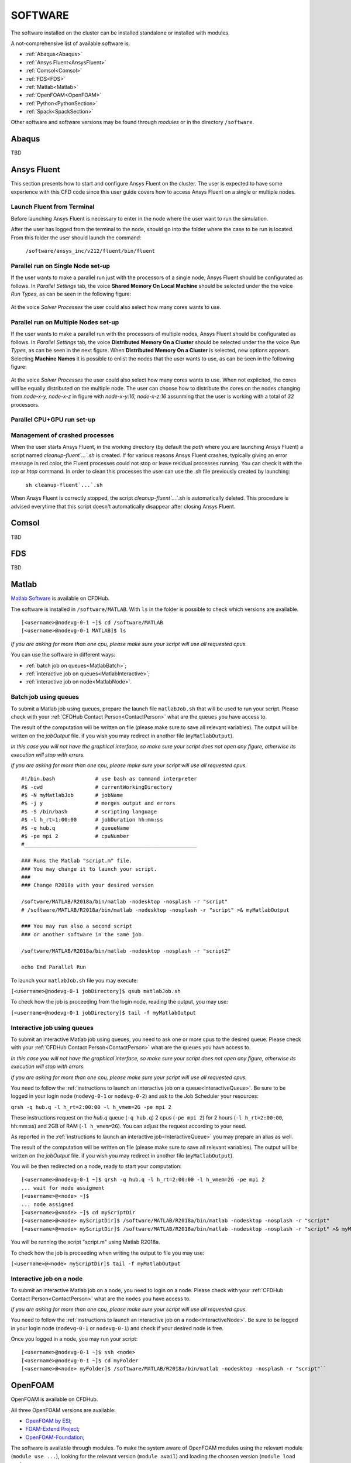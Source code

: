 .. _Software:

===================
SOFTWARE
===================

The software installed on the cluster can be installed standalone or installed with modules.

A not-comprehensive list of available software is:

- :ref:`Abaqus<Abaqus>`
- :ref:`Ansys Fluent<AnsysFluent>`
- :ref:`Comsol<Comsol>`
- :ref:`FDS<FDS>`
- :ref:`Matlab<Matlab>`
- :ref:`OpenFOAM<OpenFOAM>`
- :ref:`Python<PythonSection>`
- :ref:`Spack<SpackSection>`

Other software and software versions may be found through *modules* or in the directory ``/software``.



.. _Abaqus:

-------------------------
Abaqus
-------------------------

TBD


.. _AnsysFluent:

-------------------------
Ansys Fluent
-------------------------

This section presents how to start and configure Ansys Fluent on the cluster. The user is expected to have some experience with this CFD code since this user guide covers how to access Ansys Fluent on a single or multiple nodes. 

Launch Fluent from Terminal
--------------------------------

Before launching Ansys Fluent is necessary to enter in the node where the user want to run the simulation.

.. ( nella vecchia guida aggiungeva un “ , as explained in section 4.1 and 4.2”; rimetterlo? Se si, aggiornare a che capitoli a cui fa riferimento)

After the user has logged from the terminal to the node, should go into the folder where the case to be run is located. From this folder the user should launch the command:

    ``/software/ansys_inc/v212/fluent/bin/fluent``
    
    .. ``/fluent``
    
.. ( se si userà l’approccio dei moduli stile cineca, aggiornare mettendo il solo comando e non il path del comando, verificare che sia questo il comando ) 

Parallel run on Single Node set-up 
--------------------------------

If the user wants to make a parallel run just with the processors of a single node, Ansys Fluent should be configurated as follows.
In *Parallel Settings* tab, the voice **Shared Memory On Local Machine** should be selected under the the voice *Run Types*, as can be seen in the following figure:

.. figure:: images/single-node.png

At the voice *Solver Processes* the user could also select how many cores wants to use.

Parallel run on Multiple Nodes set-up
--------------------------------

If the user wants to make a parallel run with the processors of multiple nodes, Ansys Fluent should be configurated as follows.
In *Parallel Settings* tab, the voice **Distributed Memory On a Cluster** should be selected under the the voice *Run Types*, as can be seen in the next figure.
When **Distributed Memory On a Cluster** is selected, new options appears. Selecting **Machine Names** it is possible to enlist the nodes that the user wants to use, as can be seen in the following figure:

.. figure:: images/multiple-node.png

At the voice *Solver Processes* the user could also select how many cores wants to use.
When not explicited, the cores will be equally distributed on the multiple node.
The user can choose how to distribute the cores on the nodes changing from *node-x-y, node-x-z* in figure with *node-x-y:16, node-x-z:16* assunming that the user is working with a total of *32* processors.

Parallel CPU+GPU run set-up
--------------------------------

Management of crashed processes
--------------------------------

When the user starts Ansys Fluent, in the working directory (by default the *path* where you are launching Ansys Fluent) a script named *cleanup-fluent`...`.sh* is created.
If for various reasons Ansys Fluent crashes, typically giving an error message in red color, the Fluent processes could not stop or leave residual processes running. 
You can check it with the *top* or *htop* command. 
In order to clean this processes the user can use the .sh file previously created by launching:
    ``sh cleanup-fluent`...`.sh``
When Ansys Fluent is correctly stopped, the script *cleanup-fluent`...`.sh* is automatically deleted.
This procedure is advised everytime that this script doesn't automatically disappear after closing Ansys Fluent.

.. _Comsol:

-------------------------
Comsol
-------------------------

TBD


.. _FDS:

-------------------------
FDS
-------------------------

TBD


.. _Matlab:

-------------------------
Matlab
-------------------------

`Matlab Software <https://it.mathworks.com>`_ is available on CFDHub.

The software is installed in ``/software/MATLAB``. With ``ls`` in the folder is possible to check which versions are available.

::

    [<username>@nodevg-0-1 ~]$ cd /software/MATLAB
    [<username>@nodevg-0-1 MATLAB]$ ls

*If you are asking for more than one cpu, please make sure your script will use all requested cpus.*

You can use the software in different ways:

- :ref:`batch job on queues<MatlabBatch>`;
- :ref:`interactive job on queues<MatlabInteractive>`;
- :ref:`interactive job on node<MatlabNode>`.


.. _MatlabBatch:

Batch job using queues
---------------------------

To submit a Matlab job using queues, prepare the launch file ``matlabJob.sh`` that will be used to run your script. Please check with your :ref:`CFDHub Contact Person<ContactPerson>` what are the ``queues`` you have access to.

The result of the computation will be written on file (please make sure to save all relevant variables). The output will be written on the *jobOutput* file. if you wish you may redirect in another file (``myMatlabOutput``).

*In this case you will not have the graphical interface, so make sure your script does not open any figure, otherwise its execution will stop with errors.*

*If you are asking for more than one cpu, please make sure your script will use all requested cpus.*

::

    #!/bin.bash             # use bash as command interpreter
    #$ -cwd                 # currentWorkingDirectory
    #$ -N myMatlabJob       # jobName
    #$ -j y                 # merges output and errors
    #$ -S /bin/bash         # scripting language
    #$ -l h_rt=1:00:00      # jobDuration hh:mm:ss
    #$ -q hub.q             # queueName
    #$ -pe mpi 2            # cpuNumber
    #________________________________________________________
    
    ### Runs the Matlab "script.m" file.
    ### You may change it to launch your script.
    ### 
    ### Change R2018a with your desired version

    /software/MATLAB/R2018a/bin/matlab -nodesktop -nosplash -r "script"
    # /software/MATLAB/R2018a/bin/matlab -nodesktop -nosplash -r "script" >& myMatlabOutput
    
    ### You may run also a second script
    ### or another software in the same job.
    
    /software/MATLAB/R2018a/bin/matlab -nodesktop -nosplash -r "script2"
    
    echo End Parallel Run

To launch your ``matlabJob.sh`` file you may execute:

``[<username>@nodevg-0-1 jobDirectory]$ qsub matlabJob.sh``

To check how the job is proceeding from the login node, reading the output, you may use:

``[<username>@nodevg-0-1 jobDirectory]$ tail -f myMatlabOutput``



.. _MatlabInteractive:

Interactive job using queues
--------------------------------

To submit an interactive Matlab job using queues, you need to ask one or more cpus to the desired queue. Please check with your :ref:`CFDHub Contact Person<ContactPerson>` what are the ``queues`` you have access to.

*In this case you will not have the graphical interface, so make sure your script does not open any figure, otherwise its execution will stop with errors.*

*If you are asking for more than one cpu, please make sure your script will use all requested cpus.*

You need to follow the :ref:`instructions to launch an interactive job on a queue<InteractiveQueue>`. Be sure to be logged in your login node (``nodevg-0-1`` or ``nodevg-0-2``) and ask to the Job Scheduler your resources:

``qrsh -q hub.q -l h_rt=2:00:00 -l h_vmem=2G -pe mpi 2``

These instructions request on the *hub.q* queue (``-q hub.q``) 2 cpus (``-pe mpi 2``) for 2 hours (``-l h_rt=2:00:00``, hh:mm:ss) and 2GB of RAM (``-l h_vmem=2G``).
You can adjust the request according to your need.

As reported in the :ref:`instructions to launch an interactive job<InteractiveQueue>` you may prepare an alias as well.


The result of the computation will be written on file (please make sure to save all relevant variables). The output will be written on the *jobOutput* file. if you wish you may redirect in another file (``myMatlabOutput``).

You will be then redirected on a node, ready to start your computation:

::

    [<username>@nodevg-0-1 ~]$ qrsh -q hub.q -l h_rt=2:00:00 -l h_vmem=2G -pe mpi 2
    ... wait for node assigment
    [<username>@<node> ~]$
    ... node assigned
    [<username>@<node> ~]$ cd myScriptDir
    [<username>@<node> myScriptDir]$ /software/MATLAB/R2018a/bin/matlab -nodesktop -nosplash -r "script"
    [<username>@<node> myScriptDir]$ /software/MATLAB/R2018a/bin/matlab -nodesktop -nosplash -r "script" >& myMatlabOutput &

You will be running the script "script.m" using Matlab R2018a.

To check how the job is proceeding when writing the output to file you may use:

``[<username>@<node> myScriptDir]$ tail -f myMatlabOutput``


.. _MatlabNode:

Interactive job on a node
-------------------------------

To submit an interactive Matlab job on a node, you need to login on a node. Please check with your :ref:`CFDHub Contact Person<ContactPerson>` what are the ``nodes`` you have access to.

*If you are asking for more than one cpu, please make sure your script will use all requested cpus.*

You need to follow the :ref:`instructions to launch an interactive job on a node<InteractiveNode>`. Be sure to be logged in your login node (``nodevg-0-1`` or ``nodevg-0-1``) and check if your desired node is free.

Once you logged in a node, you may run your script:

::

    [<username>@nodevg-0-1 ~]$ ssh <node>
    [<username>@nodevg-0-1 ~]$ cd myFolder
    [<username>@<node> myFolder]$ /software/MATLAB/R2018a/bin/matlab -nodesktop -nosplash -r "script"``






.. _OpenFOAM:

-------------------------
OpenFOAM
-------------------------

OpenFOAM is available on CFDHub.

All three OpenFOAM versions are available:

- `OpenFOAM by ESI <https://www.openfoam.com>`_;
- `FOAM-Extend Project <https://foam-extend.sourceforge.io>`_;
- `OpenFOAM-Foundation <https://openfoam.org>`_;

The software is available through modules. 
To make the system aware of OpenFOAM modules using the relevant module (``module use ...``), looking for the relevant version (``module avail``) and loading the choosen version (``module load ...``):

::

    module use /software/modulefiles/CFD
    module avail
    module load openfoam-v2106

Sometimes you may find an issue to run OpenFOAM in parallel (*bash: mpirun: command not found...*). To solve the problem, yo need to load openmpi using:

::

    module use /software/modulefiles/parallel/
    module load openmpi-4.1.3-gcc.7.3.0

To check that you correctly loaded OpenFOAM, you can run the following command, verifying that the system recognizes the solver (*simpleFOAM* is available for all OpenFOAM versions) and it will tell you where it is located (to check that the correct version of OpenFOAM is loaded, *OpenFOAM-8* in this case):

::

    [<username>@nodevg-0-1 ~]$ which simpleFoam
    /software/OpenFOAM/OpenFOAM-8/platforms/linux64GccDPInt32Opt/bin/simpleFoam

*If you require to launch a job with many cpus please verify the scalability of your simulation (OpenFOAM generally scales well up to 100.000 cells per core), but please verify your setup. Since the cluster is used by many users please check the availability of cpus.*

You can use the software in different ways:

- :ref:`batch job on queues<OpenFOAMBatch>`;
- :ref:`interactive job on queues<OpenFOAMInteractive>`;
- :ref:`interactive job on node<OpenFOAMNode>`.







.. _OpenFOAMBatch:

Batch job using queues
---------------------------

To submit a OpenFOAM job using queues, prepare the launch file ``OpenFOAMJob.sh`` that will be used to run your script. Please check with your :ref:`CFDHub Contact Person<ContactPerson>` what are the ``queues`` you have access to.

The result of the computation will be written on file according to what you specified in your ``system/controlDict`` file. The output will be written on the *jobOutput* file. if you wish you may redirect in another file (typically ``log.$solver``).

*If you are asking for more than one cpu, please make sure your requested cpus and the number of *processors* are coincident, so you will use all requested cpus.*

Here an example of launch file:

::

    #!/bin.bash             # use bash as command interpreter
    #$ -cwd                 # currentWorkingDirectory
    #$ -N myOpenFOAMJob     # jobName
    #$ -j y                 # merges output and errors
    #$ -S /bin/bash         # scripting language
    #$ -l h_rt=3:00:00      # jobDuration hh:mm:ss
    #$ -q hub.q             # queueName
    #$ -pe mpi 4            # cpuNumber
    #---------------------------------------------------------
    
    ### LOAD THE OPENFOAM ENVIRONMENT
    module use /software/modulefiles/CFD
    module load openfoam-v2106
    
    # module use /software/modulefiles/parallel/     # if necessary
    # module load openmpi-4.1.3-gcc.7.3.0            # if necessary
    
    #---------------------------------------------------------
    
    ### EXECUTE COMMANDS
    #./Allrun
    
    blockMesh >& log.blockMesh
    decomposePar >& log.decomposePar
    mpirun --hostfile machinefile.$JOB_ID snappyHexMesh -parallel >& log.snappyHexMesh
    mpirun --hostfile machinefile.$JOB_ID simpleFoam -parallel >& log.simpleFoam
    reconstructPar -latestTime >& log.reconstructPar
    sample -latestTime >& log.sample

    echo End Parallel Run

Just add/remove *hashtags* [#] to comment/uncomment the lines. To execute the commands, you may either include an executable file (``Allrun`` in this case), or list all relevant commands.

To launch your ``OpenFOAMJob.sh`` file from the *login node*, from the ``jobDirectory`` you may execute:

``[<username>@nodevg-0-x jobDirectory]$ qsub OpenFOAMJob.sh``

To check the status of the job you may use the ``qstat -u <username>`` command to see if the job started. To check how the job is proceeding from the login node, reading the output, you may use:

``[<username>@nodevg-0-1 jobDirectory]$ tail -f log.simpleFoam``







.. _OpenFOAMInteractive:

Interactive job using queues
--------------------------------

To submit an interactive OpenFOAM job using queues, you need to ask one or more cpus to the desired queue. Please check with your :ref:`CFDHub Contact Person<ContactPerson>` what are the ``queues`` you have access to.

*If you are asking for more than one cpu, please make sure your script will use all requested cpus.*

You need to follow the :ref:`instructions to launch an interactive job on a queue<InteractiveQueue>`. Be sure to be logged in your login node (``nodevg-0-1`` or ``nodevg-0-2``) and ask to the Job Scheduler your resources:

``qrsh -q hub.q -l h_rt=2:00:00 -l h_vmem=2G -pe mpi 2``

These instructions request on the *hub.q* queue (``-q hub.q``) 2 cpus (``-pe mpi 2``) for 2 hours (``-l h_rt=2:00:00``, hh:mm:ss) and 2GB of RAM (``-l h_vmem=2G``).
You can adjust the request according to your need.

As reported in the :ref:`instructions to launch an interactive job<InteractiveQueue>` you may prepare an alias as well.

To make an interactive OpenFOAM job you will need to ask some computational resources ``qrsh -q ...``, load the OpenFOAM environment sourcing the bashrc or loading the module (eventually verifying that everything works correctly ``which simpleFoam``) and then start with the interactive job:

::

    [<username>@nodevg-0-1 ~]$ qrsh -q hub.q -l h_rt=2:00:00 -l h_vmem=2G -pe mpi 2
    ... wait for node assigment
    [<username>@<node> ~]$
    ... node assigned
    [<username>@<node> ~]$ module use /software/modulefiles/CFD
    [<username>@<node> ~]$ module load openfoam-v8
    # [<username>@<node> ~]$ module use /software/modulefiles/parallel/     # if necessary
    # [<username>@<node> ~]$ module load openmpi-4.1.3-gcc.7.3.0            # if necessary
    [<username>@<node> ~]$ which simpleFoam
    /software/OpenFOAM/OpenFOAM-8/platforms/linux64GccDPInt32Opt/bin/simpleFoam
    [<username>@<node> ~]$ cd myJobFolder
    [<username>@<node> myJobFolder]$ blockMesh
    [<username>@<node> myScriptDir]$ blockMesh >& log.blockMesh &
    [<username>@<node> myScriptDir]$ tail -f log.blockMesh

You will be running *blockMesh* using *OpenFOAM-8*.

Two ways of running are reported: in the first you will see what the solver is foreground; in the second the solver will run in background (see tailing ``&``) writing to file the output.





.. _OpenFOAMNode:

Interactive job on a node
-------------------------------

To submit an interactive OpenFOAM job on a node, you need to login on a node. Please check with your :ref:`CFDHub Contact Person<ContactPerson>` what are the ``nodes`` you have access to.

You need to follow the :ref:`instructions to launch an interactive job on a node<InteractiveNode>`. Be sure to be logged in your login node (``nodevg-0-1`` or ``nodevg-0-1``) and check if your desired node is free.

Once you logged in a node, load the OpenFOAM environment sourcing the bashrc or loading the module (eventually verifying that everything works correctly ``which simpleFoam``) and then start with the interactive job:

::

    [<username>@nodevg-0-1 ~]$ ssh <node>
    [<username>@<node> ~]$ module use /software/modulefiles/CFD
    [<username>@<node> ~]$ module load openfoam-v8
    # [<username>@<node> ~]$ module use /software/modulefiles/parallel/     # if necessary
    # [<username>@<node> ~]$ module load openmpi-4.1.3-gcc.7.3.0            # if necessary
    [<username>@<node> ~]$ which simpleFoam
    /software/OpenFOAM/OpenFOAM-8/platforms/linux64GccDPInt32Opt/bin/simpleFoam
    [<username>@<node> ~]$ cd myJobFolder
    [<username>@<node> myJobFolder]$ blockMesh
    [<username>@<node> myScriptDir]$ blockMesh >& log.blockMesh &
    [<username>@<node> myScriptDir]$ tail -f log.blockMesh

You will be running *blockMesh* using *OpenFOAM-8*.

Two ways of running are reported: in the first you will see what the solver is foreground; in the second the solver will run in background (see tailing ``&``) writing to file the output.







.. _PythonSection:

-------------------------
Python
-------------------------


`Python <https://www.python.org>`_ is available on CFDHub.

The software is available in Linux OS.

You can use the software in different ways:

- :ref:`batch job on queues<PythonBatch>`;
- :ref:`interactive job on queues<PythonInteractive>`;
- :ref:`interactive job on node<PythonNode>`.


.. _PythonBatch:

Batch job using queues
---------------------------

To submit a Python job using queues, prepare the launch file ``PythonJob.sh`` that will be used to run your script. Please check with your :ref:`CFDHub Contact Person<ContactPerson>` what are the ``queues`` you have access to.

The result of the computation will be written on file (please make sure to save all relevant variables). The output will be written on the *jobOutput* file. if you wish you may redirect in another file (``myPythonOutput``).

*If you are asking for more than one cpu, please make sure your requested cpus and the number of *processors* are coincident, so you will use all requested cpus.*

Here an example of launch file:

::

    #!/bin.bash             # use bash as command interpreter
    #$ -cwd                 # currentWorkingDirectory
    #$ -N myPythonJob       # jobName
    #$ -j y                 # merges output and errors
    #$ -S /bin/bash         # scripting language
    #$ -l h_rt=2:00:00      # jobDuration hh:mm:ss
    #$ -q hub.q             # queueName
    #$ -pe mpi 2            # cpuNumber
    #---------------------------------------------------------
    
    ### EXECUTE COMMANDS
    python myPythonScript >& myPythonOutput
    
    echo End Parallel Run




.. _PythonInteractive:

Interactive job using queues
--------------------------------

To submit an interactive Python job using queues, you need to ask one or more cpus to the desired queue. Please check with your :ref:`CFDHub Contact Person<ContactPerson>` what are the ``queues`` you have access to.

You need to follow the :ref:`instructions to launch an interactive job on a queue<InteractiveQueue>`. Be sure to be logged in your login node (``nodevg-0-1`` or ``nodevg-0-2``) and ask to the Job Scheduler your resources:

``qrsh -q hub.q -l h_rt=2:00:00 -l h_vmem=2G -pe mpi 2``

These instructions request on the *hub.q* queue (``-q hub.q``) 2 cpus (``-pe mpi 2``) for 2 hours (``-l h_rt=2:00:00``, hh:mm:ss) and 2GB of RAM (``-l h_vmem=2G``).
You can adjust the request according to your need.

As reported in the :ref:`instructions to launch an interactive job<InteractiveQueue>` you may prepare an alias as well.

To make an interactive Python job you will need to ask some computational resources ``qrsh -q ...``, and then start with the interactive job which may be with a script or directly writing commands:

::

    [<username>@nodevg-0-1 ~]$ qrsh -q hub.q -l h_rt=2:00:00 -l h_vmem=2G -pe mpi 2
    ... wait for node assigment
    [<username>@<node> ~]$
    ... node assigned
    [<username>@<node> ~]$ cd myJobFolder
    [<username>@<node> myJobFolder]$ python myPythonScript.py
    [<username>@<node> ~]$ python
    Python 2.6.6 (r266:84292, Nov 22 2013, 12:16:22)
    [GCC 4.4.7 20120313 (Red Hat 4.4.7-4)] on linux2
    Type "help", "copyright", "credits" or "license" for more information.
    >>>


Two ways of running are reported: in the first you are running your *myPythonScript*; in the second you are writing the instructions to python.



.. _PythonNode:

Interactive job on a node
--------------------------------

To submit an interactive OpenFOAM job on a node, you need to login on a node. Please check with your :ref:`CFDHub Contact Person<ContactPerson>` what are the ``nodes`` you have access to.

You need to follow the :ref:`instructions to launch an interactive job on a node<InteractiveNode>`. Be sure to be logged in your login node (``nodevg-0-1`` or ``nodevg-0-1``) and check if your desired node is free.

To make an interactive Python job you will need to ask some computational resources ``qrsh -q ...``, and then start with the interactive job which may be with a script or directly writing commands:

::

    [<username>@nodevg-0-1 ~]$ ssh <node>
    [<username>@<node> ~]$ cd myJobFolder
    [<username>@<node> myJobFolder]$ python myPythonScript.py
    [<username>@<node> ~]$ python
    Python 2.6.6 (r266:84292, Nov 22 2013, 12:16:22)
    [GCC 4.4.7 20120313 (Red Hat 4.4.7-4)] on linux2
    Type "help", "copyright", "credits" or "license" for more information.
    >>>


Two ways of running are reported: in the first you are running your *myPythonScript*; in the second you are writing the instructions to python.


.. _SpackSection:

-------------------------
Spack
-------------------------


